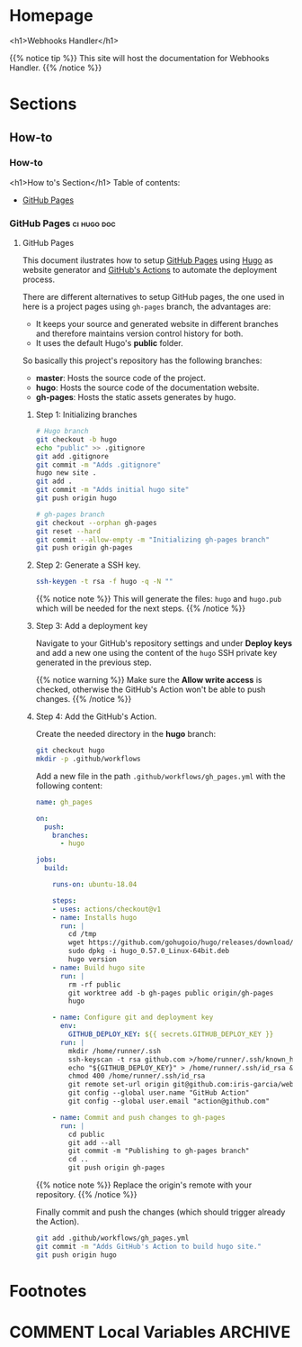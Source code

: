 #+STARTUP: content
#+AUTHOR: Iris Garcia
#+HUGO_BASE_DIR: ../
#+HUGO_AUTO_SET_LASTMOD: t
#+OPTIONS: toc:nil

#+macro: image [[https://iris-garcia.github.io/webhooks-handler/images/$1]]
#+macro: section [[https://iris-garcia.github.io/webhooks-handler/$1/][$2]]

* Homepage
:PROPERTIES:
:EXPORT_HUGO_CUSTOM_FRONT_MATTER: :nocomment true :nodate true :nopaging true :noread true :chapter true
:EXPORT_HUGO_SECTION:
:EXPORT_HUGO_BUNDLE: /
:EXPORT_HUGO_WEIGHT: 1
:EXPORT_FILE_NAME: _index
:END:
<h1>Webhooks Handler</h1>
{{{image(webhooks_handler.png)}}}


{{% notice tip %}}
This site will host the documentation for Webhooks Handler.
{{% /notice %}}

* Sections
** How-to
:PROPERTIES:
:EXPORT_HUGO_SECTION: howto
:EXPORT_HUGO_WEIGHT: 2
:END:
*** How-to
:PROPERTIES:
:EXPORT_FILE_NAME: _index
:EXPORT_HUGO_CUSTOM_FRONT_MATTER: :chapter true
:END:
<h1>How to's Section</h1>
Table of contents:
- {{{section(howto/gh-pages,GitHub Pages)}}}
*** GitHub Pages                                              :ci:hugo:doc:
:PROPERTIES:
:EXPORT_HUGO_SECTION: howto/gh-pages
:EXPORT_HUGO_WEIGHT: 1
:END:
**** GitHub Pages
:PROPERTIES:
:EXPORT_FILE_NAME: _index
:EXPORT_HUGO_CUSTOM_FRONT_MATTER: :asciinema true
:END:
This document ilustrates how to setup [[https://pages.github.com/][GitHub Pages]] using [[https://gohugo.io/][Hugo]] as
website generator and [[https://github.com/features/actions][GitHub's Actions]] to automate the deployment
process.

There are different alternatives to setup GitHub pages, the one used
in here is a project pages using ~gh-pages~ branch, the advantages
are:
- It keeps your source and generated website in different branches and
  therefore maintains version control history for both.
- It uses the default Hugo's *public* folder.

So basically this project's repository has the following branches:
- *master*: Hosts the source code of the project.
- *hugo*: Hosts the source code of the documentation website.
- *gh-pages*: Hosts the static assets generates by hugo.

***** Step 1: Initializing branches
#+begin_src bash
# Hugo branch
git checkout -b hugo
echo "public" >> .gitignore
git add .gitignore
git commit -m "Adds .gitignore"
hugo new site .
git add .
git commit -m "Adds initial hugo site"
git push origin hugo

# gh-pages branch
git checkout --orphan gh-pages
git reset --hard
git commit --allow-empty -m "Initializing gh-pages branch"
git push origin gh-pages
#+end_src

***** Step 2: Generate a SSH key.
#+begin_src bash
ssh-keygen -t rsa -f hugo -q -N ""
#+end_src

{{% notice note %}}
This will generate the files: ~hugo~ and ~hugo.pub~ which will be
needed for the next steps.
{{% /notice %}}

***** Step 3: Add a deployment key
Navigate to your GitHub's repository settings and under *Deploy keys*
and add a new one using the content of the ~hugo~ SSH private key
generated in the previous step.


{{{image(deploy_key.png)}}}

{{% notice warning %}}
Make sure the *Allow write access* is checked, otherwise the GitHub's
Action won't be able to push changes.
{{% /notice %}}

***** Step 4: Add the GitHub's Action.
Create the needed directory in the *hugo* branch:
#+begin_src bash
git checkout hugo
mkdir -p .github/workflows
#+end_src

Add a new file in the path ~.github/workflows/gh_pages.yml~ with the
following content:

#+begin_src yaml :hl_lines 35
  name: gh_pages

  on:
    push:
      branches:
        - hugo

  jobs:
    build:

      runs-on: ubuntu-18.04

      steps:
      - uses: actions/checkout@v1
      - name: Installs hugo
        run: |
          cd /tmp
          wget https://github.com/gohugoio/hugo/releases/download/v0.57.0/hugo_0.57.0_Linux-64bit.deb
          sudo dpkg -i hugo_0.57.0_Linux-64bit.deb
          hugo version
      - name: Build hugo site
        run: |
          rm -rf public
          git worktree add -b gh-pages public origin/gh-pages
          hugo

      - name: Configure git and deployment key
        env:
          GITHUB_DEPLOY_KEY: ${{ secrets.GITHUB_DEPLOY_KEY }}
        run: |
          mkdir /home/runner/.ssh
          ssh-keyscan -t rsa github.com >/home/runner/.ssh/known_hosts
          echo "${GITHUB_DEPLOY_KEY}" > /home/runner/.ssh/id_rsa && \
          chmod 400 /home/runner/.ssh/id_rsa
          git remote set-url origin git@github.com:iris-garcia/webhooks-handler.git
          git config --global user.name "GitHub Action"
          git config --global user.email "action@github.com"

      - name: Commit and push changes to gh-pages
        run: |
          cd public
          git add --all
          git commit -m "Publishing to gh-pages branch"
          cd ..
          git push origin gh-pages
#+end_src

{{% notice note %}}
Replace the origin's remote with your repository.
{{% /notice %}}

Finally commit and push the changes (which should trigger already the
Action).

#+begin_src bash
git add .github/workflows/gh_pages.yml
git commit -m "Adds GitHub's Action to build hugo site."
git push origin hugo
#+end_src

* Footnotes
[fn:1] Footnote example

* COMMENT Local Variables                                           :ARCHIVE:
# Local Variables:
# eval: (auto-fill-mode 1)
# End
